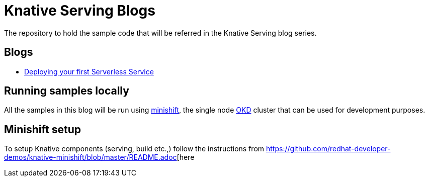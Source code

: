 = Knative Serving Blogs
The repository to hold the sample code that will be referred in the Knative Serving blog series.

== Blogs
* link:./part-1/README.adoc[Deploying your first Serverless Service]

== Running samples locally

All the samples in this blog will be run using https://github.com/minishift/minishift[minishift], the single node https://www.okd.io/[OKD] cluster that can be used for development purposes. 

== Minishift setup

To setup Knative components (serving, build etc.,) follow the instructions from https://github.com/redhat-developer-demos/knative-minishift/blob/master/README.adoc[here 
